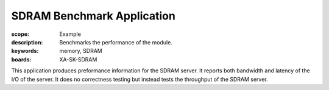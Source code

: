 SDRAM Benchmark Application
===========================

:scope: Example
:description: Benchmarks the performance of the module.
:keywords: memory, SDRAM
:boards: XA-SK-SDRAM

This application produces preformance information for the SDRAM server. It 
reports both bandwidth and latency of the I/O of the server. It does no 
correctness testing but instead tests the throughput of the SDRAM server.  

